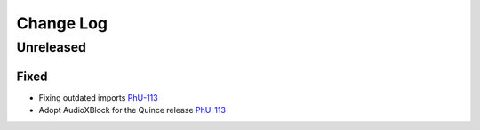 Change Log
##########

..
   All enhancements and patches to philu-AudioXBlock will be documented
   in this file.  It adheres to the structure of https://keepachangelog.com/ ,
   but in reStructuredText instead of Markdown (for ease of incorporation into
   Sphinx documentation and the PyPI description).

.. There should always be an "Unreleased" section for changes pending release.

Unreleased
**********

Fixed
=====

* Fixing outdated imports `PhU-113 <https://youtrack.raccoongang.com/issue/PhU-113>`_
* Adopt AudioXBlock for the Quince release `PhU-113 <https://youtrack.raccoongang.com/issue/PhU-113>`_
